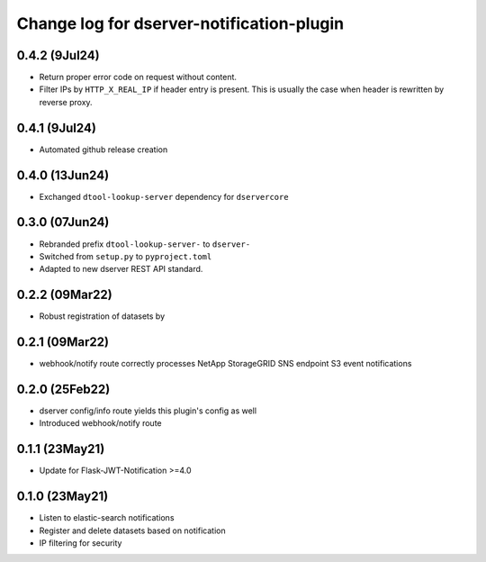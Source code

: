 Change log for dserver-notification-plugin
==========================================

0.4.2 (9Jul24)
---------------

* Return proper error code on request without content.
* Filter IPs by ``HTTP_X_REAL_IP`` if header entry is present. This is usually the case when header is rewritten by reverse proxy.

0.4.1 (9Jul24)
---------------

* Automated github release creation

0.4.0 (13Jun24)
---------------

* Exchanged ``dtool-lookup-server`` dependency for ``dservercore``

0.3.0 (07Jun24)
---------------

* Rebranded prefix ``dtool-lookup-server-`` to ``dserver-``
* Switched from ``setup.py`` to ``pyproject.toml``
* Adapted to new dserver REST API standard.

0.2.2 (09Mar22)
---------------

* Robust registration of datasets by

0.2.1 (09Mar22)
---------------

* webhook/notify route correctly processes NetApp StorageGRID SNS endpoint S3
  event notifications

0.2.0 (25Feb22)
---------------

* dserver config/info route yields this plugin's config as well
* Introduced webhook/notify route

0.1.1 (23May21)
---------------

* Update for Flask-JWT-Notification >=4.0

0.1.0 (23May21)
---------------

* Listen to elastic-search notifications
* Register and delete datasets based on notification
* IP filtering for security
